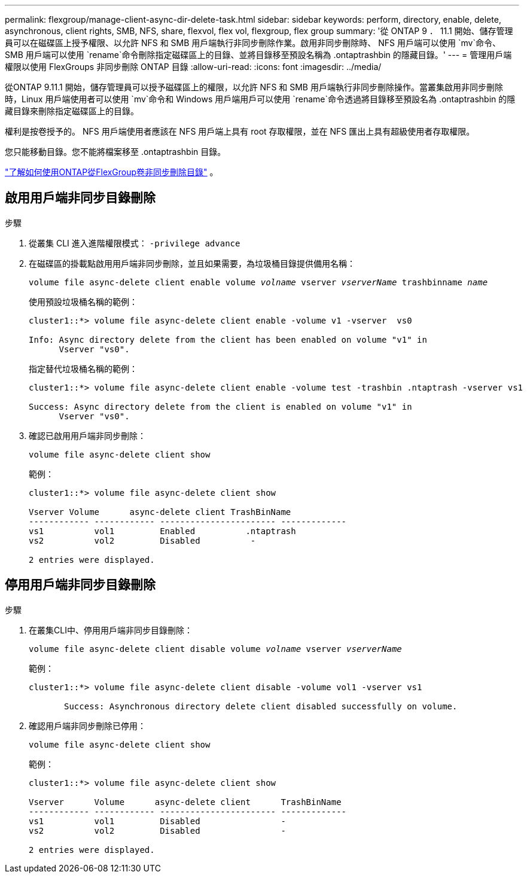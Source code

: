 ---
permalink: flexgroup/manage-client-async-dir-delete-task.html 
sidebar: sidebar 
keywords: perform, directory, enable, delete, asynchronous, client rights, SMB, NFS, share, flexvol, flex vol, flexgroup, flex group 
summary: '從 ONTAP 9 ． 11.1 開始、儲存管理員可以在磁碟區上授予權限、以允許 NFS 和 SMB 用戶端執行非同步刪除作業。啟用非同步刪除時、 NFS 用戶端可以使用 `mv`命令、 SMB 用戶端可以使用 `rename`命令刪除指定磁碟區上的目錄、並將目錄移至預設名稱為 .ontaptrashbin 的隱藏目錄。' 
---
= 管理用戶端權限以使用 FlexGroups 非同步刪除 ONTAP 目錄
:allow-uri-read: 
:icons: font
:imagesdir: ../media/


[role="lead"]
從ONTAP 9.11.1 開始，儲存管理員可以授予磁碟區上的權限，以允許 NFS 和 SMB 用戶端執行非同步刪除操作。當叢集啟用非同步刪除時，Linux 用戶端使用者可以使用 `mv`命令和 Windows 用戶端用戶可以使用 `rename`命令透過將目錄移至預設名為 .ontaptrashbin 的隱藏目錄來刪除指定磁碟區上的目錄。

權利是按卷授予的。  NFS 用戶端使用者應該在 NFS 用戶端上具有 root 存取權限，並在 NFS 匯出上具有超級使用者存取權限。

您只能移動目錄。您不能將檔案移至 .ontaptrashbin 目錄。

link:fast-directory-delete-asynchronous-task.html#delete-directories-asynchronously["了解如何使用ONTAP從FlexGroup卷非同步刪除目錄"] 。



== 啟用用戶端非同步目錄刪除

.步驟
. 從叢集 CLI 進入進階權限模式： `-privilege advance`
. 在磁碟區的掛載點啟用用戶端非同步刪除，並且如果需要，為垃圾桶目錄提供備用名稱：
+
`volume file async-delete client enable volume _volname_ vserver _vserverName_ trashbinname _name_`

+
使用預設垃圾桶名稱的範例：

+
[listing]
----
cluster1::*> volume file async-delete client enable -volume v1 -vserver  vs0

Info: Async directory delete from the client has been enabled on volume "v1" in
      Vserver "vs0".
----
+
指定替代垃圾桶名稱的範例：

+
[listing]
----
cluster1::*> volume file async-delete client enable -volume test -trashbin .ntaptrash -vserver vs1

Success: Async directory delete from the client is enabled on volume "v1" in
      Vserver "vs0".
----
. 確認已啟用用戶端非同步刪除：
+
`volume file async-delete client show`

+
範例：

+
[listing]
----
cluster1::*> volume file async-delete client show

Vserver Volume      async-delete client TrashBinName
------------ ------------ ----------------------- -------------
vs1          vol1         Enabled          .ntaptrash
vs2          vol2         Disabled          -

2 entries were displayed.
----




== 停用用戶端非同步目錄刪除

.步驟
. 在叢集CLI中、停用用戶端非同步目錄刪除：
+
`volume file async-delete client disable volume _volname_ vserver _vserverName_`

+
範例：

+
[listing]
----
cluster1::*> volume file async-delete client disable -volume vol1 -vserver vs1

       Success: Asynchronous directory delete client disabled successfully on volume.
----
. 確認用戶端非同步刪除已停用：
+
`volume file async-delete client show`

+
範例：

+
[listing]
----
cluster1::*> volume file async-delete client show

Vserver      Volume      async-delete client      TrashBinName
------------ ------------ ----------------------- -------------
vs1          vol1         Disabled                -
vs2          vol2         Disabled                -

2 entries were displayed.
----

